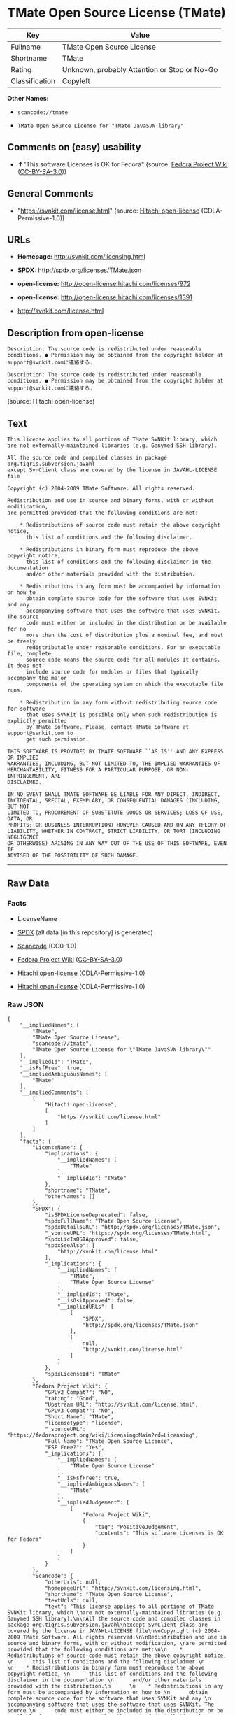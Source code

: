 * TMate Open Source License (TMate)

| Key              | Value                                          |
|------------------+------------------------------------------------|
| Fullname         | TMate Open Source License                      |
| Shortname        | TMate                                          |
| Rating           | Unknown, probably Attention or Stop or No-Go   |
| Classification   | Copyleft                                       |

*Other Names:*

- =scancode://tmate=

- =TMate Open Source License for "TMate JavaSVN library"=

** Comments on (easy) usability

- *↑*"This software Licenses is OK for Fedora" (source:
  [[https://fedoraproject.org/wiki/Licensing:Main?rd=Licensing][Fedora
  Project Wiki]]
  ([[https://creativecommons.org/licenses/by-sa/3.0/legalcode][CC-BY-SA-3.0]]))

** General Comments

- "https://svnkit.com/license.html" (source:
  [[https://github.com/Hitachi/open-license][Hitachi open-license]]
  (CDLA-Permissive-1.0))

** URLs

- *Homepage:* http://svnkit.com/licensing.html

- *SPDX:* http://spdx.org/licenses/TMate.json

- *open-license:* http://open-license.hitachi.com/licenses/972

- *open-license:* http://open-license.hitachi.com/licenses/1391

- http://svnkit.com/license.html

** Description from open-license

#+BEGIN_EXAMPLE
  Description: The source code is redistributed under reasonable conditions. ● Permission may be obtained from the copyright holder at support@svnkit.comに連絡する.
#+END_EXAMPLE

#+BEGIN_EXAMPLE
  Description: The source code is redistributed under reasonable conditions. ● Permission may be obtained from the copyright holder at support@svnkit.comに連絡する.
#+END_EXAMPLE

(source: Hitachi open-license)

** Text

#+BEGIN_EXAMPLE
  This license applies to all portions of TMate SVNKit library, which 
  are not externally-maintained libraries (e.g. Ganymed SSH library).

  All the source code and compiled classes in package org.tigris.subversion.javahl
  except SvnClient class are covered by the license in JAVAHL-LICENSE file

  Copyright (c) 2004-2009 TMate Software. All rights reserved.

  Redistribution and use in source and binary forms, with or without modification, 
  are permitted provided that the following conditions are met:

      * Redistributions of source code must retain the above copyright notice, 
        this list of conditions and the following disclaimer.
        
      * Redistributions in binary form must reproduce the above copyright notice, 
        this list of conditions and the following disclaimer in the documentation 
        and/or other materials provided with the distribution.
        
      * Redistributions in any form must be accompanied by information on how to 
        obtain complete source code for the software that uses SVNKit and any 
        accompanying software that uses the software that uses SVNKit. The source 
        code must either be included in the distribution or be available for no 
        more than the cost of distribution plus a nominal fee, and must be freely 
        redistributable under reasonable conditions. For an executable file, complete 
        source code means the source code for all modules it contains. It does not 
        include source code for modules or files that typically accompany the major 
        components of the operating system on which the executable file runs.
        
      * Redistribution in any form without redistributing source code for software 
        that uses SVNKit is possible only when such redistribution is explictly permitted 
        by TMate Software. Please, contact TMate Software at support@svnkit.com to 
        get such permission.

  THIS SOFTWARE IS PROVIDED BY TMATE SOFTWARE ``AS IS'' AND ANY EXPRESS OR IMPLIED
  WARRANTIES, INCLUDING, BUT NOT LIMITED TO, THE IMPLIED WARRANTIES OF 
  MERCHANTABILITY, FITNESS FOR A PARTICULAR PURPOSE, OR NON-INFRINGEMENT, ARE 
  DISCLAIMED. 

  IN NO EVENT SHALL TMATE SOFTWARE BE LIABLE FOR ANY DIRECT, INDIRECT, 
  INCIDENTAL, SPECIAL, EXEMPLARY, OR CONSEQUENTIAL DAMAGES (INCLUDING, BUT NOT 
  LIMITED TO, PROCUREMENT OF SUBSTITUTE GOODS OR SERVICES; LOSS OF USE, DATA, OR 
  PROFITS; OR BUSINESS INTERRUPTION) HOWEVER CAUSED AND ON ANY THEORY OF 
  LIABILITY, WHETHER IN CONTRACT, STRICT LIABILITY, OR TORT (INCLUDING NEGLIGENCE 
  OR OTHERWISE) ARISING IN ANY WAY OUT OF THE USE OF THIS SOFTWARE, EVEN IF 
  ADVISED OF THE POSSIBILITY OF SUCH DAMAGE.
#+END_EXAMPLE

--------------

** Raw Data

*** Facts

- LicenseName

- [[https://spdx.org/licenses/TMate.html][SPDX]] (all data [in this
  repository] is generated)

- [[https://github.com/nexB/scancode-toolkit/blob/develop/src/licensedcode/data/licenses/tmate.yml][Scancode]]
  (CC0-1.0)

- [[https://fedoraproject.org/wiki/Licensing:Main?rd=Licensing][Fedora
  Project Wiki]]
  ([[https://creativecommons.org/licenses/by-sa/3.0/legalcode][CC-BY-SA-3.0]])

- [[https://github.com/Hitachi/open-license][Hitachi open-license]]
  (CDLA-Permissive-1.0)

- [[https://github.com/Hitachi/open-license][Hitachi open-license]]
  (CDLA-Permissive-1.0)

*** Raw JSON

#+BEGIN_EXAMPLE
  {
      "__impliedNames": [
          "TMate",
          "TMate Open Source License",
          "scancode://tmate",
          "TMate Open Source License for \"TMate JavaSVN library\""
      ],
      "__impliedId": "TMate",
      "__isFsfFree": true,
      "__impliedAmbiguousNames": [
          "TMate"
      ],
      "__impliedComments": [
          [
              "Hitachi open-license",
              [
                  "https://svnkit.com/license.html"
              ]
          ]
      ],
      "facts": {
          "LicenseName": {
              "implications": {
                  "__impliedNames": [
                      "TMate"
                  ],
                  "__impliedId": "TMate"
              },
              "shortname": "TMate",
              "otherNames": []
          },
          "SPDX": {
              "isSPDXLicenseDeprecated": false,
              "spdxFullName": "TMate Open Source License",
              "spdxDetailsURL": "http://spdx.org/licenses/TMate.json",
              "_sourceURL": "https://spdx.org/licenses/TMate.html",
              "spdxLicIsOSIApproved": false,
              "spdxSeeAlso": [
                  "http://svnkit.com/license.html"
              ],
              "_implications": {
                  "__impliedNames": [
                      "TMate",
                      "TMate Open Source License"
                  ],
                  "__impliedId": "TMate",
                  "__isOsiApproved": false,
                  "__impliedURLs": [
                      [
                          "SPDX",
                          "http://spdx.org/licenses/TMate.json"
                      ],
                      [
                          null,
                          "http://svnkit.com/license.html"
                      ]
                  ]
              },
              "spdxLicenseId": "TMate"
          },
          "Fedora Project Wiki": {
              "GPLv2 Compat?": "NO",
              "rating": "Good",
              "Upstream URL": "http://svnkit.com/license.html",
              "GPLv3 Compat?": "NO",
              "Short Name": "TMate",
              "licenseType": "license",
              "_sourceURL": "https://fedoraproject.org/wiki/Licensing:Main?rd=Licensing",
              "Full Name": "TMate Open Source License",
              "FSF Free?": "Yes",
              "_implications": {
                  "__impliedNames": [
                      "TMate Open Source License"
                  ],
                  "__isFsfFree": true,
                  "__impliedAmbiguousNames": [
                      "TMate"
                  ],
                  "__impliedJudgement": [
                      [
                          "Fedora Project Wiki",
                          {
                              "tag": "PositiveJudgement",
                              "contents": "This software Licenses is OK for Fedora"
                          }
                      ]
                  ]
              }
          },
          "Scancode": {
              "otherUrls": null,
              "homepageUrl": "http://svnkit.com/licensing.html",
              "shortName": "TMate Open Source License",
              "textUrls": null,
              "text": "This license applies to all portions of TMate SVNKit library, which \nare not externally-maintained libraries (e.g. Ganymed SSH library).\n\nAll the source code and compiled classes in package org.tigris.subversion.javahl\nexcept SvnClient class are covered by the license in JAVAHL-LICENSE file\n\nCopyright (c) 2004-2009 TMate Software. All rights reserved.\n\nRedistribution and use in source and binary forms, with or without modification, \nare permitted provided that the following conditions are met:\n\n    * Redistributions of source code must retain the above copyright notice, \n      this list of conditions and the following disclaimer.\n      \n    * Redistributions in binary form must reproduce the above copyright notice, \n      this list of conditions and the following disclaimer in the documentation \n      and/or other materials provided with the distribution.\n      \n    * Redistributions in any form must be accompanied by information on how to \n      obtain complete source code for the software that uses SVNKit and any \n      accompanying software that uses the software that uses SVNKit. The source \n      code must either be included in the distribution or be available for no \n      more than the cost of distribution plus a nominal fee, and must be freely \n      redistributable under reasonable conditions. For an executable file, complete \n      source code means the source code for all modules it contains. It does not \n      include source code for modules or files that typically accompany the major \n      components of the operating system on which the executable file runs.\n      \n    * Redistribution in any form without redistributing source code for software \n      that uses SVNKit is possible only when such redistribution is explictly permitted \n      by TMate Software. Please, contact TMate Software at support@svnkit.com to \n      get such permission.\n\nTHIS SOFTWARE IS PROVIDED BY TMATE SOFTWARE ``AS IS'' AND ANY EXPRESS OR IMPLIED\nWARRANTIES, INCLUDING, BUT NOT LIMITED TO, THE IMPLIED WARRANTIES OF \nMERCHANTABILITY, FITNESS FOR A PARTICULAR PURPOSE, OR NON-INFRINGEMENT, ARE \nDISCLAIMED. \n\nIN NO EVENT SHALL TMATE SOFTWARE BE LIABLE FOR ANY DIRECT, INDIRECT, \nINCIDENTAL, SPECIAL, EXEMPLARY, OR CONSEQUENTIAL DAMAGES (INCLUDING, BUT NOT \nLIMITED TO, PROCUREMENT OF SUBSTITUTE GOODS OR SERVICES; LOSS OF USE, DATA, OR \nPROFITS; OR BUSINESS INTERRUPTION) HOWEVER CAUSED AND ON ANY THEORY OF \nLIABILITY, WHETHER IN CONTRACT, STRICT LIABILITY, OR TORT (INCLUDING NEGLIGENCE \nOR OTHERWISE) ARISING IN ANY WAY OUT OF THE USE OF THIS SOFTWARE, EVEN IF \nADVISED OF THE POSSIBILITY OF SUCH DAMAGE.",
              "category": "Copyleft",
              "osiUrl": null,
              "owner": "SVNKit (TMate)",
              "_sourceURL": "https://github.com/nexB/scancode-toolkit/blob/develop/src/licensedcode/data/licenses/tmate.yml",
              "key": "tmate",
              "name": "TMate Open Source License",
              "spdxId": "TMate",
              "notes": null,
              "_implications": {
                  "__impliedNames": [
                      "scancode://tmate",
                      "TMate Open Source License",
                      "TMate"
                  ],
                  "__impliedId": "TMate",
                  "__impliedCopyleft": [
                      [
                          "Scancode",
                          "Copyleft"
                      ]
                  ],
                  "__calculatedCopyleft": "Copyleft",
                  "__impliedText": "This license applies to all portions of TMate SVNKit library, which \nare not externally-maintained libraries (e.g. Ganymed SSH library).\n\nAll the source code and compiled classes in package org.tigris.subversion.javahl\nexcept SvnClient class are covered by the license in JAVAHL-LICENSE file\n\nCopyright (c) 2004-2009 TMate Software. All rights reserved.\n\nRedistribution and use in source and binary forms, with or without modification, \nare permitted provided that the following conditions are met:\n\n    * Redistributions of source code must retain the above copyright notice, \n      this list of conditions and the following disclaimer.\n      \n    * Redistributions in binary form must reproduce the above copyright notice, \n      this list of conditions and the following disclaimer in the documentation \n      and/or other materials provided with the distribution.\n      \n    * Redistributions in any form must be accompanied by information on how to \n      obtain complete source code for the software that uses SVNKit and any \n      accompanying software that uses the software that uses SVNKit. The source \n      code must either be included in the distribution or be available for no \n      more than the cost of distribution plus a nominal fee, and must be freely \n      redistributable under reasonable conditions. For an executable file, complete \n      source code means the source code for all modules it contains. It does not \n      include source code for modules or files that typically accompany the major \n      components of the operating system on which the executable file runs.\n      \n    * Redistribution in any form without redistributing source code for software \n      that uses SVNKit is possible only when such redistribution is explictly permitted \n      by TMate Software. Please, contact TMate Software at support@svnkit.com to \n      get such permission.\n\nTHIS SOFTWARE IS PROVIDED BY TMATE SOFTWARE ``AS IS'' AND ANY EXPRESS OR IMPLIED\nWARRANTIES, INCLUDING, BUT NOT LIMITED TO, THE IMPLIED WARRANTIES OF \nMERCHANTABILITY, FITNESS FOR A PARTICULAR PURPOSE, OR NON-INFRINGEMENT, ARE \nDISCLAIMED. \n\nIN NO EVENT SHALL TMATE SOFTWARE BE LIABLE FOR ANY DIRECT, INDIRECT, \nINCIDENTAL, SPECIAL, EXEMPLARY, OR CONSEQUENTIAL DAMAGES (INCLUDING, BUT NOT \nLIMITED TO, PROCUREMENT OF SUBSTITUTE GOODS OR SERVICES; LOSS OF USE, DATA, OR \nPROFITS; OR BUSINESS INTERRUPTION) HOWEVER CAUSED AND ON ANY THEORY OF \nLIABILITY, WHETHER IN CONTRACT, STRICT LIABILITY, OR TORT (INCLUDING NEGLIGENCE \nOR OTHERWISE) ARISING IN ANY WAY OUT OF THE USE OF THIS SOFTWARE, EVEN IF \nADVISED OF THE POSSIBILITY OF SUCH DAMAGE.",
                  "__impliedURLs": [
                      [
                          "Homepage",
                          "http://svnkit.com/licensing.html"
                      ]
                  ]
              }
          },
          "Hitachi open-license": {
              "summary": "https://svnkit.com/license.html",
              "notices": [
                  {
                      "content": "the software is provided by the copyright holder \"as-is\" and without any warranties of any kind, either express or implied, including, but not limited to, warranties of merchantability, fitness for a particular purpose, and non-infringement. The warranties include, but are not limited to, the implied warranties of commercial applicability, fitness for a particular purpose, and non-infringement.",
                      "description": "There is no guarantee."
                  },
                  {
                      "content": "The copyright holder may be liable for direct, indirect, and incidental damages arising from the use of the software, regardless of the cause of the damage, and regardless of whether the liability is based on contract, strict liability, or tort (including negligence), even if he or she has been advised of the possibility of such damages. in no event shall you be liable for any damages, incidental, special, exemplary, or consequential damages (including, but not limited to, compensation for procurement of substitute or substitute services, loss of use, loss of data, loss of profits, or business interruption) "
                  }
              ],
              "_sourceURL": "http://open-license.hitachi.com/licenses/972",
              "content": "The TMate Open Source License.\r\n\r\nThis license applies to all portions of TMate SVNKit library, which \r\nare not externally-maintained libraries (e.g. Ganymed SSH library).\r\n\r\nAll the source code and compiled classes in package org.tigris.subversion.javahl\r\nexcept SvnClient class are covered by the license in JAVAHL-LICENSE file\r\n\r\nCopyright (c) 2004-2012 TMate Software. All rights reserved.\r\n\r\nRedistribution and use in source and binary forms, with or without modification, \r\nare permitted provided that the following conditions are met:\r\n\r\n    * Redistributions of source code must retain the above copyright notice, \r\n      this list of conditions and the following disclaimer.\r\n      \r\n    * Redistributions in binary form must reproduce the above copyright notice, \r\n      this list of conditions and the following disclaimer in the documentation \r\n      and/or other materials provided with the distribution.\r\n      \r\n    * Redistributions in any form must be accompanied by information on how to \r\n      obtain complete source code for the software that uses SVNKit and any \r\n      accompanying software that uses the software that uses SVNKit. The source \r\n      code must either be included in the distribution or be available for no \r\n      more than the cost of distribution plus a nominal fee, and must be freely \r\n      redistributable under reasonable conditions. For an executable file, complete \r\n      source code means the source code for all modules it contains. It does not \r\n      include source code for modules or files that typically accompany the major \r\n      components of the operating system on which the executable file runs.\r\n      \r\n    * Redistribution in any form without redistributing source code for software \r\n      that uses SVNKit is possible only when such redistribution is explictly permitted \r\n      by TMate Software. Please, contact TMate Software at support@svnkit.com to \r\n      get such permission.\r\n\r\nTHIS SOFTWARE IS PROVIDED BY TMATE SOFTWARE ``AS IS'' AND ANY EXPRESS OR IMPLIED\r\nWARRANTIES, INCLUDING, BUT NOT LIMITED TO, THE IMPLIED WARRANTIES OF \r\nMERCHANTABILITY, FITNESS FOR A PARTICULAR PURPOSE, OR NON-INFRINGEMENT, ARE \r\nDISCLAIMED. \r\n\r\nIN NO EVENT SHALL TMATE SOFTWARE BE LIABLE FOR ANY DIRECT, INDIRECT, \r\nINCIDENTAL, SPECIAL, EXEMPLARY, OR CONSEQUENTIAL DAMAGES (INCLUDING, BUT NOT \r\nLIMITED TO, PROCUREMENT OF SUBSTITUTE GOODS OR SERVICES; LOSS OF USE, DATA, OR \r\nPROFITS; OR BUSINESS INTERRUPTION) HOWEVER CAUSED AND ON ANY THEORY OF \r\nLIABILITY, WHETHER IN CONTRACT, STRICT LIABILITY, OR TORT (INCLUDING NEGLIGENCE \r\nOR OTHERWISE) ARISING IN ANY WAY OUT OF THE USE OF THIS SOFTWARE, EVEN IF \r\nADVISED OF THE POSSIBILITY OF SUCH DAMAGE.",
              "name": "TMate Open Source License",
              "permissions": [
                  {
                      "actions": [
                          {
                              "name": "Use the obtained source code without modification",
                              "description": "Use the fetched code as it is."
                          },
                          {
                              "name": "Modify the obtained source code."
                          },
                          {
                              "name": "Using Modified Source Code"
                          },
                          {
                              "name": "Use the retrieved binaries",
                              "description": "Use the fetched binary as it is."
                          },
                          {
                              "name": "Use binaries generated from modified source code"
                          }
                      ],
                      "conditions": null
                  },
                  {
                      "actions": [
                          {
                              "name": "Distribute the obtained source code without modification",
                              "description": "Redistribute the code as it was obtained"
                          },
                          {
                              "name": "Distribution of Modified Source Code"
                          }
                      ],
                      "_str": "Description: The source code is redistributed under reasonable conditions. â Permission may be obtained from the copyright holder at support@svnkit.comã«é£çµ¡ãã.\n",
                      "conditions": {
                          "AND": [
                              {
                                  "name": "Include a copyright notice, list of terms and conditions, and disclaimer included in the license",
                                  "type": "OBLIGATION"
                              },
                              {
                                  "OR": [
                                      {
                                          "name": "Attach the source code of the software that uses the software in question.",
                                          "type": "OBLIGATION"
                                      },
                                      {
                                          "name": "Tell them that the source code for the software that uses the software is available in exchange for a fee of about the cost of distribution.",
                                          "type": "OBLIGATION"
                                      },
                                      {
                                          "name": "Obtain express permission from the copyright holder not to redistribute the source code of software that uses the software.",
                                          "type": "OBLIGATION"
                                      }
                                  ]
                              },
                              {
                                  "OR": [
                                      {
                                          "name": "Attach the source code of the software that accompanies the software, which is the software that uses the software that uses the software.",
                                          "type": "OBLIGATION"
                                      },
                                      {
                                          "name": "Communicate that the source code for the software that accompanies the software, which is the software that uses the software, is available",
                                          "type": "OBLIGATION"
                                      },
                                      {
                                          "name": "Obtain the express permission of the copyright holder that he may not redistribute the source code of any software that accompanies the software that uses the software, which is the software that uses the software.",
                                          "type": "OBLIGATION"
                                      }
                                  ]
                              }
                          ]
                      },
                      "description": "The source code is redistributed under reasonable conditions. â Permission may be obtained from the copyright holder at support@svnkit.comã«é£çµ¡ãã."
                  },
                  {
                      "actions": [
                          {
                              "name": "Distribute the fetched binaries",
                              "description": "Redistribute the fetched binaries as they are"
                          },
                          {
                              "name": "Distribute the generated binaries from modified source code"
                          }
                      ],
                      "_str": "Description: The source code is redistributed under reasonable conditions. â Permission may be obtained from the copyright holder at support@svnkit.comã«é£çµ¡ãã.\n",
                      "conditions": {
                          "AND": [
                              {
                                  "name": "Include a copyright notice, list of terms and conditions, and disclaimer in the materials accompanying the distribution, which are included in the license",
                                  "type": "OBLIGATION"
                              },
                              {
                                  "OR": [
                                      {
                                          "name": "Attach the source code corresponding to the software in question.",
                                          "type": "OBLIGATION"
                                      },
                                      {
                                          "name": "Tell them that the corresponding source code for the software is available in exchange for a fee for the cost of distribution.",
                                          "type": "OBLIGATION"
                                      }
                                  ]
                              },
                              {
                                  "OR": [
                                      {
                                          "name": "Attach the source code of the software that uses the software in question.",
                                          "type": "OBLIGATION"
                                      },
                                      {
                                          "name": "Tell them that the source code for the software that uses the software is available in exchange for a fee of about the cost of distribution.",
                                          "type": "OBLIGATION"
                                      },
                                      {
                                          "name": "Obtain express permission from the copyright holder not to redistribute the source code of software that uses the software.",
                                          "type": "OBLIGATION"
                                      }
                                  ]
                              },
                              {
                                  "OR": [
                                      {
                                          "name": "Attach the source code of the software that accompanies the software, which is the software that uses the software that uses the software.",
                                          "type": "OBLIGATION"
                                      },
                                      {
                                          "name": "Communicate that the source code for the software that accompanies the software, which is the software that uses the software, is available",
                                          "type": "OBLIGATION"
                                      },
                                      {
                                          "name": "Obtain the express permission of the copyright holder that he may not redistribute the source code of any software that accompanies the software that uses the software, which is the software that uses the software.",
                                          "type": "OBLIGATION"
                                      }
                                  ]
                              }
                          ]
                      },
                      "description": "The source code is redistributed under reasonable conditions. â Permission may be obtained from the copyright holder at support@svnkit.comã«é£çµ¡ãã."
                  }
              ],
              "_implications": {
                  "__impliedNames": [
                      "TMate Open Source License"
                  ],
                  "__impliedComments": [
                      [
                          "Hitachi open-license",
                          [
                              "https://svnkit.com/license.html"
                          ]
                      ]
                  ],
                  "__impliedText": "The TMate Open Source License.\r\n\r\nThis license applies to all portions of TMate SVNKit library, which \r\nare not externally-maintained libraries (e.g. Ganymed SSH library).\r\n\r\nAll the source code and compiled classes in package org.tigris.subversion.javahl\r\nexcept SvnClient class are covered by the license in JAVAHL-LICENSE file\r\n\r\nCopyright (c) 2004-2012 TMate Software. All rights reserved.\r\n\r\nRedistribution and use in source and binary forms, with or without modification, \r\nare permitted provided that the following conditions are met:\r\n\r\n    * Redistributions of source code must retain the above copyright notice, \r\n      this list of conditions and the following disclaimer.\r\n      \r\n    * Redistributions in binary form must reproduce the above copyright notice, \r\n      this list of conditions and the following disclaimer in the documentation \r\n      and/or other materials provided with the distribution.\r\n      \r\n    * Redistributions in any form must be accompanied by information on how to \r\n      obtain complete source code for the software that uses SVNKit and any \r\n      accompanying software that uses the software that uses SVNKit. The source \r\n      code must either be included in the distribution or be available for no \r\n      more than the cost of distribution plus a nominal fee, and must be freely \r\n      redistributable under reasonable conditions. For an executable file, complete \r\n      source code means the source code for all modules it contains. It does not \r\n      include source code for modules or files that typically accompany the major \r\n      components of the operating system on which the executable file runs.\r\n      \r\n    * Redistribution in any form without redistributing source code for software \r\n      that uses SVNKit is possible only when such redistribution is explictly permitted \r\n      by TMate Software. Please, contact TMate Software at support@svnkit.com to \r\n      get such permission.\r\n\r\nTHIS SOFTWARE IS PROVIDED BY TMATE SOFTWARE ``AS IS'' AND ANY EXPRESS OR IMPLIED\r\nWARRANTIES, INCLUDING, BUT NOT LIMITED TO, THE IMPLIED WARRANTIES OF \r\nMERCHANTABILITY, FITNESS FOR A PARTICULAR PURPOSE, OR NON-INFRINGEMENT, ARE \r\nDISCLAIMED. \r\n\r\nIN NO EVENT SHALL TMATE SOFTWARE BE LIABLE FOR ANY DIRECT, INDIRECT, \r\nINCIDENTAL, SPECIAL, EXEMPLARY, OR CONSEQUENTIAL DAMAGES (INCLUDING, BUT NOT \r\nLIMITED TO, PROCUREMENT OF SUBSTITUTE GOODS OR SERVICES; LOSS OF USE, DATA, OR \r\nPROFITS; OR BUSINESS INTERRUPTION) HOWEVER CAUSED AND ON ANY THEORY OF \r\nLIABILITY, WHETHER IN CONTRACT, STRICT LIABILITY, OR TORT (INCLUDING NEGLIGENCE \r\nOR OTHERWISE) ARISING IN ANY WAY OUT OF THE USE OF THIS SOFTWARE, EVEN IF \r\nADVISED OF THE POSSIBILITY OF SUCH DAMAGE.",
                  "__impliedURLs": [
                      [
                          "open-license",
                          "http://open-license.hitachi.com/licenses/972"
                      ]
                  ]
              }
          }
      },
      "__impliedJudgement": [
          [
              "Fedora Project Wiki",
              {
                  "tag": "PositiveJudgement",
                  "contents": "This software Licenses is OK for Fedora"
              }
          ]
      ],
      "__impliedCopyleft": [
          [
              "Scancode",
              "Copyleft"
          ]
      ],
      "__calculatedCopyleft": "Copyleft",
      "__isOsiApproved": false,
      "__impliedText": "This license applies to all portions of TMate SVNKit library, which \nare not externally-maintained libraries (e.g. Ganymed SSH library).\n\nAll the source code and compiled classes in package org.tigris.subversion.javahl\nexcept SvnClient class are covered by the license in JAVAHL-LICENSE file\n\nCopyright (c) 2004-2009 TMate Software. All rights reserved.\n\nRedistribution and use in source and binary forms, with or without modification, \nare permitted provided that the following conditions are met:\n\n    * Redistributions of source code must retain the above copyright notice, \n      this list of conditions and the following disclaimer.\n      \n    * Redistributions in binary form must reproduce the above copyright notice, \n      this list of conditions and the following disclaimer in the documentation \n      and/or other materials provided with the distribution.\n      \n    * Redistributions in any form must be accompanied by information on how to \n      obtain complete source code for the software that uses SVNKit and any \n      accompanying software that uses the software that uses SVNKit. The source \n      code must either be included in the distribution or be available for no \n      more than the cost of distribution plus a nominal fee, and must be freely \n      redistributable under reasonable conditions. For an executable file, complete \n      source code means the source code for all modules it contains. It does not \n      include source code for modules or files that typically accompany the major \n      components of the operating system on which the executable file runs.\n      \n    * Redistribution in any form without redistributing source code for software \n      that uses SVNKit is possible only when such redistribution is explictly permitted \n      by TMate Software. Please, contact TMate Software at support@svnkit.com to \n      get such permission.\n\nTHIS SOFTWARE IS PROVIDED BY TMATE SOFTWARE ``AS IS'' AND ANY EXPRESS OR IMPLIED\nWARRANTIES, INCLUDING, BUT NOT LIMITED TO, THE IMPLIED WARRANTIES OF \nMERCHANTABILITY, FITNESS FOR A PARTICULAR PURPOSE, OR NON-INFRINGEMENT, ARE \nDISCLAIMED. \n\nIN NO EVENT SHALL TMATE SOFTWARE BE LIABLE FOR ANY DIRECT, INDIRECT, \nINCIDENTAL, SPECIAL, EXEMPLARY, OR CONSEQUENTIAL DAMAGES (INCLUDING, BUT NOT \nLIMITED TO, PROCUREMENT OF SUBSTITUTE GOODS OR SERVICES; LOSS OF USE, DATA, OR \nPROFITS; OR BUSINESS INTERRUPTION) HOWEVER CAUSED AND ON ANY THEORY OF \nLIABILITY, WHETHER IN CONTRACT, STRICT LIABILITY, OR TORT (INCLUDING NEGLIGENCE \nOR OTHERWISE) ARISING IN ANY WAY OUT OF THE USE OF THIS SOFTWARE, EVEN IF \nADVISED OF THE POSSIBILITY OF SUCH DAMAGE.",
      "__impliedURLs": [
          [
              "SPDX",
              "http://spdx.org/licenses/TMate.json"
          ],
          [
              null,
              "http://svnkit.com/license.html"
          ],
          [
              "Homepage",
              "http://svnkit.com/licensing.html"
          ],
          [
              "open-license",
              "http://open-license.hitachi.com/licenses/972"
          ],
          [
              "open-license",
              "http://open-license.hitachi.com/licenses/1391"
          ]
      ]
  }
#+END_EXAMPLE

*** Dot Cluster Graph

[[../dot/TMate.svg]]